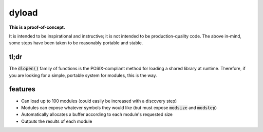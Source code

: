 dyload
======

**This is a proof-of-concept.**

It is intended to be inspirational and instructive; it is not intended to be production-quality code.
The above in-mind, some steps have been taken to be reasonably portable and stable.

tl;dr
-----

The :code:`dlopen()` family of functions is the POSIX-compliant method for loading a shared library at runtime.
Therefore, if you are looking for a simple, portable system for modules, this is the way.

features
--------

* Can load up to 100 modules (could easily be increased with a discovery step)
* Modules can expose whatever symbols they would like (but must expose :code:`modsize` and :code:`modstep`)
* Automatically allocates a buffer according to each module's requested size
* Outputs the results of each module

